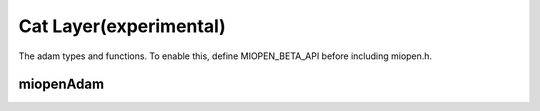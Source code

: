 
Cat Layer(experimental)
===========================

The adam types and functions.
To enable this, define MIOPEN_BETA_API before including miopen.h.


miopenAdam
-----------------------

.. doxygenfunction::  miopenAdam

